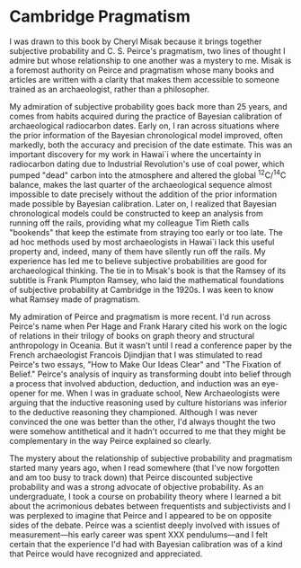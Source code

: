 * Cambridge Pragmatism

I was drawn to this book by Cheryl Misak because it brings together subjective
probability and C. S. Peirce's pragmatism, two lines of thought I admire but
whose relationship to one another was a mystery to me. Misak is a foremost
authority on Peirce and pragmatism whose many books and articles are written
with a clarity that makes them accessible to someone trained as an
archaeologist, rather than a philosopher.

My admiration of subjective probability goes back more than 25 years, and comes
from habits acquired during the practice of Bayesian calibration of
archaeological radiocarbon dates. Early on, I ran across situations where the
prior information of the Bayesian chronological model improved, often markedly,
both the accuracy and precision of the date estimate. This was an important
discovery for my work in Hawai`i where the uncertainty in radiocarbon dating due
to Industrial Revolution's use of coal power, which pumped "dead" carbon into
the atmosphere and altered the global ^{12}C/^{14}C balance, makes the last
quarter of the archaeological sequence almost impossible to date precisely
without the addition of the prior information made possible by Bayesian
calibration. Later on, I realized that Bayesian chronological models could be
constructed to keep an analysis from running off the rails, providing what my
colleague Tim Rieth calls "bookends" that keep the estimate from straying too
early or too late. The ad hoc methods used by most archaeologists in Hawai`i
lack this useful property and, indeed, many of them have silently run off the
rails. My experience has led me to believe subjective probabilities are good for
archaeological thinking. The tie in to Misak's book is that the Ramsey of its
subtitle is Frank Plumpton Ramsey, who laid the mathematical foundations of
subjective probability at Cambridge in the 1920s. I was keen to know what Ramsey
made of pragmatism.

My admiration of Peirce and pragmatism is more recent.  I'd run across Peirce's
name when Per Hage and Frank Harary cited his work on the logic of relations in
their trilogy of books on graph theory and structural anthropology in Oceania.
But it wasn't until I read a conference paper by the French archaeologist
Francois Djindjian that I was stimulated to read Peirce's two essays, "How to
Make Our Ideas Clear" and "The Fixation of Belief."  Peirce's analysis of
inquiry as transforming doubt into belief through a process that involved
abduction, deduction, and induction was an eye-opener for me.  When I was in
graduate school, New Archaeologists were arguing that the inductive reasoning
used by culture historians was inferior to the deductive reasoning they
championed.  Although I was never convinced the one was better than the other,
I'd always thought the two were somehow antithetical and it hadn't occurred to
me that they might be complementary in the way Peirce explained so clearly.

The mystery about the relationship of subjective probability and pragmatism
started many years ago, when I read somewhere (that I've now forgotten and am
too busy to track down) that Peirce discounted subjective probability and was a
strong advocate of objective probability. As an undergraduate, I took a course
on probability theory where I learned a bit about the acrimonious debates
between frequentists and subjectivists and I was perplexed to imagine that
Peirce and I appeared to be on opposite sides of the debate. Peirce was a
scientist deeply involved with issues of measurement---his early career was
spent XXX pendulums---and I felt certain that the experience I'd had with
Bayesian calibration was of a kind that Peirce would have recognized and
appreciated.
